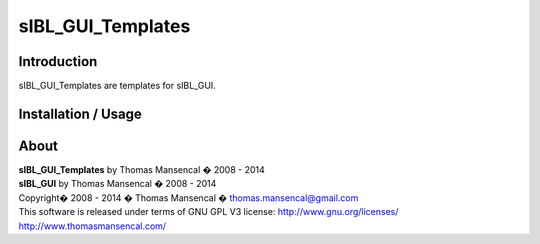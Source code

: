 sIBL_GUI_Templates
==================

Introduction
------------

sIBL_GUI_Templates are templates for sIBL_GUI.

Installation / Usage
--------------------

About
-----

| **sIBL_GUI_Templates** by Thomas Mansencal � 2008 - 2014
| **sIBL_GUI** by Thomas Mansencal � 2008 - 2014
| Copyright� 2008 - 2014 � Thomas Mansencal � `thomas.mansencal@gmail.com <mailto:thomas.mansencal@gmail.com>`_
| This software is released under terms of GNU GPL V3 license: http://www.gnu.org/licenses/
| `http://www.thomasmansencal.com/ <http://www.thomasmansencal.com/>`_
